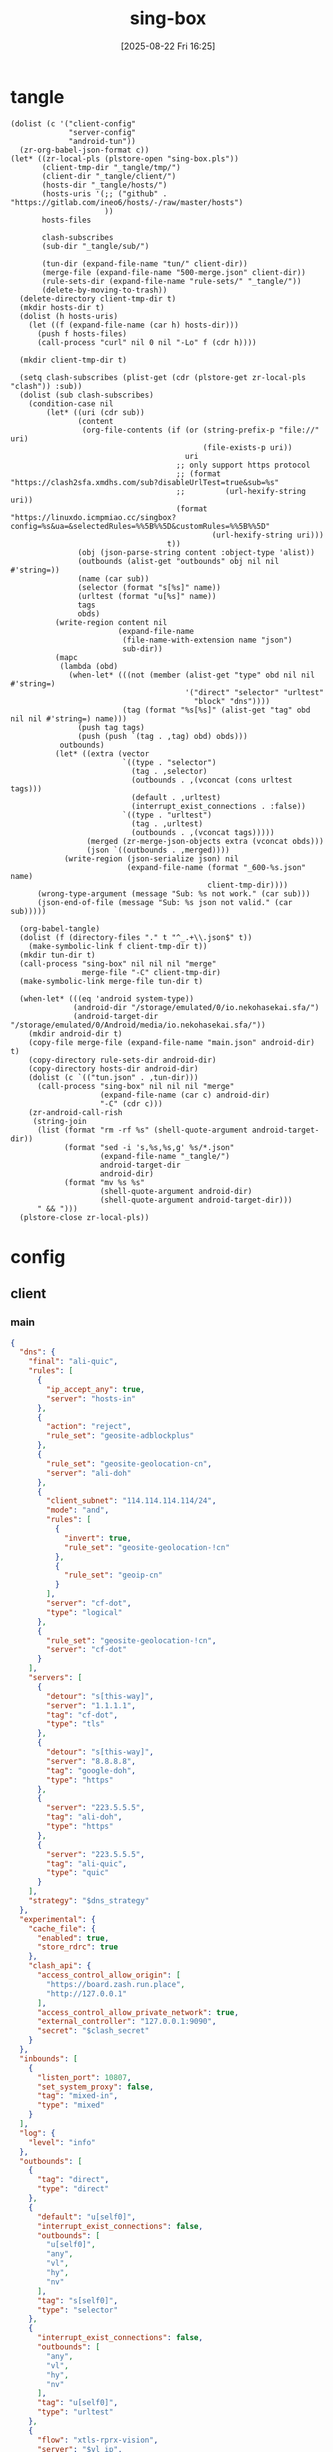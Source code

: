 #+title:      sing-box
#+date:       [2025-08-22 Fri 16:25]
#+filetags:   :network:
#+identifier: 20250822T162554

* tangle
#+begin_src elisp
(dolist (c '("client-config"
             "server-config"
             "android-tun"))
  (zr-org-babel-json-format c))
(let* ((zr-local-pls (plstore-open "sing-box.pls"))
       (client-tmp-dir "_tangle/tmp/")
       (client-dir "_tangle/client/")
       (hosts-dir "_tangle/hosts/")
       (hosts-uris '(;; ("github" . "https://gitlab.com/ineo6/hosts/-/raw/master/hosts")
                     ))
       hosts-files

       clash-subscribes
       (sub-dir "_tangle/sub/")

       (tun-dir (expand-file-name "tun/" client-dir))
       (merge-file (expand-file-name "500-merge.json" client-dir))
       (rule-sets-dir (expand-file-name "rule-sets/" "_tangle/"))
       (delete-by-moving-to-trash))
  (delete-directory client-tmp-dir t)
  (mkdir hosts-dir t)
  (dolist (h hosts-uris)
    (let ((f (expand-file-name (car h) hosts-dir)))
      (push f hosts-files)
      (call-process "curl" nil 0 nil "-Lo" f (cdr h))))
  
  (mkdir client-tmp-dir t)

  (setq clash-subscribes (plist-get (cdr (plstore-get zr-local-pls "clash")) :sub))
  (dolist (sub clash-subscribes)
    (condition-case nil
        (let* ((uri (cdr sub))
               (content
                (org-file-contents (if (or (string-prefix-p "file://" uri)
                                           (file-exists-p uri))
                                       uri
                                     ;; only support https protocol
                                     ;; (format "https://clash2sfa.xmdhs.com/sub?disableUrlTest=true&sub=%s"
                                     ;;         (url-hexify-string uri))
                                     (format "https://linuxdo.icmpmiao.cc/singbox?config=%s&ua=&selectedRules=%%5B%%5D&customRules=%%5B%%5D"
                                             (url-hexify-string uri)))
                                   t))
               (obj (json-parse-string content :object-type 'alist))
               (outbounds (alist-get "outbounds" obj nil nil #'string=))
               (name (car sub))
               (selector (format "s[%s]" name))
               (urltest (format "u[%s]" name))
               tags
               obds)
          (write-region content nil
                        (expand-file-name
                         (file-name-with-extension name "json")
                         sub-dir))
          (mapc
           (lambda (obd)
             (when-let* (((not (member (alist-get "type" obd nil nil #'string=)
                                       '("direct" "selector" "urltest"
                                         "block" "dns"))))
                         (tag (format "%s[%s]" (alist-get "tag" obd nil nil #'string=) name)))
               (push tag tags)
               (push (push `(tag . ,tag) obd) obds)))
           outbounds)
          (let* ((extra (vector
                         `((type . "selector")
                           (tag . ,selector)
                           (outbounds . ,(vconcat (cons urltest tags)))
                           (default . ,urltest)
                           (interrupt_exist_connections . :false))
                         `((type . "urltest")
                           (tag . ,urltest)
                           (outbounds . ,(vconcat tags)))))
                 (merged (zr-merge-json-objects extra (vconcat obds)))
                 (json `((outbounds . ,merged))))
            (write-region (json-serialize json) nil
                          (expand-file-name (format "_600-%s.json" name)
                                            client-tmp-dir))))
      (wrong-type-argument (message "Sub: %s not work." (car sub)))
      (json-end-of-file (message "Sub: %s json not valid." (car sub)))))

  (org-babel-tangle)
  (dolist (f (directory-files "." t "^_.+\\.json$" t))
    (make-symbolic-link f client-tmp-dir t))
  (mkdir tun-dir t)
  (call-process "sing-box" nil nil nil "merge"
                merge-file "-C" client-tmp-dir)
  (make-symbolic-link merge-file tun-dir t)

  (when-let* (((eq 'android system-type))
              (android-dir "/storage/emulated/0/io.nekohasekai.sfa/")
              (android-target-dir "/storage/emulated/0/Android/media/io.nekohasekai.sfa/"))
    (mkdir android-dir t)
    (copy-file merge-file (expand-file-name "main.json" android-dir) t)
    (copy-directory rule-sets-dir android-dir)
    (copy-directory hosts-dir android-dir)
    (dolist (c `(("tun.json" . ,tun-dir)))
      (call-process "sing-box" nil nil nil "merge"
                    (expand-file-name (car c) android-dir)
                    "-C" (cdr c)))
    (zr-android-call-rish
     (string-join
      (list (format "rm -rf %s" (shell-quote-argument android-target-dir))
            (format "sed -i 's,%s,%s,g' %s/*.json"
                    (expand-file-name "_tangle/")
                    android-target-dir
                    android-dir)
            (format "mv %s %s"
                    (shell-quote-argument android-dir)
                    (shell-quote-argument android-target-dir)))
      " && ")))
  (plstore-close zr-local-pls))
#+end_src

* config
:PROPERTIES:
:CUSTOM_ID: 3aeea361-850d-4cc8-b292-065568c194d3
:header-args:json: :var hy_obfs_pass=(substring (json-serialize (plist-get (cdr (plstore-get zr-local-pls "hy")) :obfs-pass)) 1 -1)
:header-args:json+: :var hy_user_pass=(substring (json-serialize (plist-get (cdr (plstore-get zr-local-pls "hy")) :user-pass)) 1 -1)
:header-args:json+: :var hy_host=(substring (json-serialize (plist-get (cdr (plstore-get zr-local-pls "hy")) :host)) 1 -1)
:header-args:json+: :var vl_host=(substring (json-serialize (plist-get (cdr (plstore-get zr-local-pls "vl")) :host)) 1 -1)
:header-args:json+: :var vl_short_id=(substring (json-serialize (plist-get (cdr (plstore-get zr-local-pls "vl")) :short-id)) 1 -1)
:header-args:json+: :var vl_user_uuid=(substring (json-serialize (plist-get (cdr (plstore-get zr-local-pls "vl")) :user-uuid)) 1 -1)
:header-args:json+: :var any_host=(substring (json-serialize (plist-get (cdr (plstore-get zr-local-pls "any")) :host)) 1 -1)
:header-args:json+: :var any_pass=(substring (json-serialize (plist-get (cdr (plstore-get zr-local-pls "any")) :pass)) 1 -1)
:END:

** client
:PROPERTIES:
:tangle-dir: _tangle/tmp
:CUSTOM_ID: 4acfcf10-2bef-4815-af7a-fd5f0271c77f
:END:

*** main
:PROPERTIES:
:CUSTOM_ID: fed30130-cdf9-42cb-805c-50dbb7b4c5bf
:END:
#+header: :var hy_ip=(plist-get (cdr (plstore-get zr-local-pls "hy")) (if (zr-net-has-public-ipv6-addr-p) :ipv6 :ip))
#+header: :var vl_ip=(plist-get (cdr (plstore-get zr-local-pls "vl")) (if (zr-net-has-public-ipv6-addr-p) :ipv6 :ip))
#+header: :var vl_pub_key=(substring (json-serialize (plist-get (cdr (plstore-get zr-local-pls "vl")) :pub-key)) 1 -1)
#+header: :var any_ip=(plist-get (cdr (plstore-get zr-local-pls "any")) (if (zr-net-has-public-ipv6-addr-p) :ipv6 :ip))
#+header: :var rule_sets_dir=(expand-file-name rule-sets-dir)
#+header: :var jsdelivr="https://fastly.jsdelivr.net"
#+header: :var dns_strategy=(if (zr-net-has-public-ipv6-addr-p) "prefer_ipv6" "ipv4_only")
#+header: :var clash_secret=(substring (json-serialize (plist-get (cdr (plstore-get zr-local-pls "clash")) :secret)) 1 -1)
#+name: client-config
#+begin_src json :tangle (zr-org-by-tangle-dir "_500-main.json") :mkdirp t
{
  "dns": {
    "final": "ali-quic",
    "rules": [
      {
        "ip_accept_any": true,
        "server": "hosts-in"
      },
      {
        "action": "reject",
        "rule_set": "geosite-adblockplus"
      },
      {
        "rule_set": "geosite-geolocation-cn",
        "server": "ali-doh"
      },
      {
        "client_subnet": "114.114.114.114/24",
        "mode": "and",
        "rules": [
          {
            "invert": true,
            "rule_set": "geosite-geolocation-!cn"
          },
          {
            "rule_set": "geoip-cn"
          }
        ],
        "server": "cf-dot",
        "type": "logical"
      },
      {
        "rule_set": "geosite-geolocation-!cn",
        "server": "cf-dot"
      }
    ],
    "servers": [
      {
        "detour": "s[this-way]",
        "server": "1.1.1.1",
        "tag": "cf-dot",
        "type": "tls"
      },
      {
        "detour": "s[this-way]",
        "server": "8.8.8.8",
        "tag": "google-doh",
        "type": "https"
      },
      {
        "server": "223.5.5.5",
        "tag": "ali-doh",
        "type": "https"
      },
      {
        "server": "223.5.5.5",
        "tag": "ali-quic",
        "type": "quic"
      }
    ],
    "strategy": "$dns_strategy"
  },
  "experimental": {
    "cache_file": {
      "enabled": true,
      "store_rdrc": true
    },
    "clash_api": {
      "access_control_allow_origin": [
        "https://board.zash.run.place",
        "http://127.0.0.1"
      ],
      "access_control_allow_private_network": true,
      "external_controller": "127.0.0.1:9090",
      "secret": "$clash_secret"
    }
  },
  "inbounds": [
    {
      "listen_port": 10807,
      "set_system_proxy": false,
      "tag": "mixed-in",
      "type": "mixed"
    }
  ],
  "log": {
    "level": "info"
  },
  "outbounds": [
    {
      "tag": "direct",
      "type": "direct"
    },
    {
      "default": "u[self0]",
      "interrupt_exist_connections": false,
      "outbounds": [
        "u[self0]",
        "any",
        "vl",
        "hy",
        "nv"
      ],
      "tag": "s[self0]",
      "type": "selector"
    },
    {
      "interrupt_exist_connections": false,
      "outbounds": [
        "any",
        "vl",
        "hy",
        "nv"
      ],
      "tag": "u[self0]",
      "type": "urltest"
    },
    {
      "flow": "xtls-rprx-vision",
      "server": "$vl_ip",
      "server_port": 38199,
      "tag": "vl",
      "tls": {
        "enabled": true,
        "reality": {
          "enabled": true,
          "public_key": "$vl_pub_key",
          "short_id": "$vl_short_id"
        },
        "server_name": "$vl_host",
        "utls": {
          "enabled": true
        }
      },
      "type": "vless",
      "uuid": "$vl_user_uuid"
    },
    {
      "password": "$any_pass",
      "server": "$any_ip",
      "server_port": 39833,
      "tag": "any",
      "tls": {
        "enabled": true,
        "server_name": "$any_host"
      },
      "type": "anytls"
    },
    {
      "obfs": {
        "password": "$hy_obfs_pass",
        "type": "salamander"
      },
      "password": "$hy_user_pass",
      "server": "$hy_ip",
      "server_port": 30104,
      "tag": "hy",
      "tls": {
        "alpn": [
          "h3"
        ],
        "enabled": true,
        "server_name": "$hy_host"
      },
      "type": "hysteria2"
    },
    {
      "server": "127.0.0.1",
      "server_port": 10808,
      "tag": "nv",
      "type": "http"
    },
    {
      "server": "127.0.0.1",
      "server_port": 8080,
      "tag": "mitm",
      "type": "http"
    }
  ],
  "route": {
    "auto_detect_interface": true,
    "default_domain_resolver": {
      "server": "ali-quic"
    },
    "final": "direct",
    "rule_set": [
      {
        "format": "source",
        "path": "$rule_sets_dir/proxy.json",
        "tag": "proxy-rules",
        "type": "local"
      },
      {
        "format": "source",
        "path": "$rule_sets_dir/direct.json",
        "tag": "direct-rules",
        "type": "local"
      },
      {
        "format": "source",
        "path": "$rule_sets_dir/mitm.json",
        "tag": "mitm-rules",
        "type": "local"
      },
      {
        "format": "binary",
        "tag": "geoip-cloudflare",
        "type": "remote",
        "url": "$jsdelivr/gh/chocolate4u/Iran-sing-box-rules@rule-set/geoip-cloudflare.srs"
      },
      {
        "format": "binary",
        "tag": "geoip-cn",
        "type": "remote",
        "url": "$jsdelivr/gh/SagerNet/sing-geoip@rule-set/geoip-cn.srs"
      },
      {
        "format": "binary",
        "tag": "geosite-geolocation-cn",
        "type": "remote",
        "url": "$jsdelivr/gh/SagerNet/sing-geosite@rule-set/geosite-geolocation-cn.srs"
      },
      {
        "format": "binary",
        "tag": "geosite-geolocation-!cn",
        "type": "remote",
        "url": "$jsdelivr/gh/SagerNet/sing-geosite@rule-set/geosite-geolocation-!cn.srs"
      },
      {
        "format": "binary",
        "tag": "geosite-category-porn",
        "type": "remote",
        "url": "$jsdelivr/gh/SagerNet/sing-geosite@rule-set/geosite-category-porn.srs"
      },
      {
        "format": "binary",
        "tag": "geosite-adblockplus",
        "type": "remote",
        "url": "$jsdelivr/gh/SagerNet/sing-geosite@rule-set/geosite-adblockplus.srs"
      }
    ],
    "rules": [
      {
        "outbound": "mitm",
        "rule_set": "mitm-rules"
      },
      {
        "outbound": "direct",
        "rule_set": "direct-rules"
      },
      {
        "outbound": "s[this-way]",
        "rule_set": [
          "geosite-category-porn",
          "proxy-rules"
        ]
      },
      {
        "action": "resolve"
      },
      {
        "ip_is_private": true,
        "outbound": "direct",
        "rule_set": [
          "geosite-geolocation-cn",
          "geoip-cn"
        ]
      },
      {
        "outbound": "direct",
        "override_address": "<<find-ip()>>",
        "rule_set": "geoip-cloudflare"
      },
      {
        "mode": "and",
        "outbound": "direct",
        "rules": [
          {
            "rule_set": "geoip-cn"
          },
          {
            "invert": true,
            "rule_set": "geosite-geolocation-!cn"
          }
        ],
        "type": "logical"
      },
      {
        "outbound": "s[this-way]",
        "rule_set": "geosite-geolocation-!cn"
      }
    ]
  }
}
#+end_src

*** select
:PROPERTIES:
:CUSTOM_ID: aaba4108-33b4-4d2f-aba4-1bbd1dca6aad
:END:
#+begin_src json :tangle (zr-org-by-tangle-dir "_400-selector.json")
<<gen-this-way()>>
#+end_src

#+name: gen-this-way
#+begin_src elisp
(let* ((self ["s[self0]"])
       (urltest ["u[this-way]"])
       (sub (vconcat (mapcar (lambda (sub) (format "s[%s]" (car sub))) clash-subscribes)))
       (outbounds (vconcat self sub)))
  (json-serialize
   `((outbounds
      . [((type . "selector")
          (tag . "s[this-way]")
          (outbounds . ,(vconcat urltest outbounds))
          (default . ,(elt self 0)))
         ((type . "urltest")
          (tag . ,(elt urltest 0))
          (outbounds . ,outbounds))]))))
#+end_src

*** hosts
:PROPERTIES:
:CUSTOM_ID: b8b405ea-5649-4bb3-9abd-ab60a0332b85
:END:
#+begin_src json :tangle (zr-org-by-tangle-dir "_500-hosts.json")
<<gen-hosts()>>
#+end_src

#+name: gen-hosts
#+begin_src elisp
(let* ((default '((localhost . ["127.0.0.1" "::1"])))
       (hosts (vconcat hosts-files))
       (local-file "_hosts.eld")
       (local (and (file-exists-p local-file)
                   (with-temp-buffer
                     (insert-file-contents local-file)
                     (read (current-buffer))))))
  (json-serialize
   `((dns . (servers [((tag . "hosts-in")
                       (type . "hosts")
                       (path . ,hosts)
                       (predefined . ,(append local default)))])))))
#+end_src

*** platform

**** pc
:PROPERTIES:
:CUSTOM_ID: cf7be985-bfaa-4ed0-8240-190e588c1fd2
:END:
#+begin_src json :tangle (if (eq system-type 'android) "no" (zr-org-by-tangle-dir "_400-dns.json"))
{
  "inbounds": [
    {
      "listen": "::",
      "listen_port": 53,
      "network": "udp",
      "sniff_override_destination": true,
      "tag": "dns-in",
      "type": "direct"
    }
  ],
  "route": {
    "rules": [
      {
        "action": "sniff",
        "inbound": "dns-in",
        "sniffer": "dns"
      },
      {
        "action": "hijack-dns",
        "port": 53,
        "protocol": "dns"
      }
    ]
  }
}
#+end_src

*** tun
:PROPERTIES:
:tangle-dir: _tangle/client/tun
:END:

**** android
:PROPERTIES:
:CUSTOM_ID: 2970e9bb-61e8-4eb3-bc19-233858560385
:END:
#+name: android-tun
#+begin_src json :tangle (if (eq system-type 'android) (zr-org-by-tangle-dir "500-android.json") "no") :mkdirp t
{
  "inbounds": [
    {
      "address": [
        "172.19.0.1/30",
        "fdfe:dcba:9876::1/126"
      ],
      "auto_route": true,
      "endpoint_independent_nat": true,
      "include_package": [
        "com.arlosoft.macrodroid",
        "com.fooview.android.fooview",
        "InfinityLoop1309.NewPipeEnhanced"
      ],
      "mtu": 9000,
      "platform": {
        "http_proxy": {
          "enabled": true,
          "server": "127.0.0.1",
          "server_port": 10807
        }
      },
      "stack": "system",
      "strict_route": true,
      "type": "tun"
    }
  ]
}
#+end_src

*** log timestamp
:PROPERTIES:
:CUSTOM_ID: cf1faa67-36f3-4e44-bec2-312bac3dd217
:END:
#+begin_src json :tangle (if (eq system-type 'gnu/linux) "no" (zr-org-by-tangle-dir "_500-log.json"))
{
  "log": {
    "timestamp": true
  }
}
#+end_src

** server
:PROPERTIES:
:tangle-dir: _tangle/server
:CUSTOM_ID: b85ab91b-1175-4b51-9f3c-f37a0b589979
:header-args+: :var nv_user_name=(substring (json-serialize (plist-get (cdr (plstore-get zr-local-pls "nv")) :user-name)) 1 -1)
:header-args+: :var nv_user_pass=(substring (json-serialize (plist-get (cdr (plstore-get zr-local-pls "nv")) :user-pass)) 1 -1)
:header-args+: :var nv_host=(substring (json-serialize (plist-get (cdr (plstore-get zr-local-pls "nv")) :host)) 1 -1)
:header-args+: :var nv_email=(substring (json-serialize (plist-get (cdr (plstore-get zr-local-pls "nv")) :email)) 1 -1)
:END:

#+header: :var cf_token=(substring (json-serialize (plist-get (cdr (plstore-get zr-local-pls "cf")) :api-token)) 1 -1)
#+header: :var hy_masq=(substring (json-serialize (plist-get (cdr (plstore-get zr-local-pls "hy")) :masq)) 1 -1)
#+header: :var hy_email=(substring (json-serialize (plist-get (cdr (plstore-get zr-local-pls "hy")) :email)) 1 -1)
#+header: :var hy_user_name=(substring (json-serialize (plist-get (cdr (plstore-get zr-local-pls "hy")) :user-name)) 1 -1)
#+header: :var vl_priv_key=(substring (json-serialize (plist-get (cdr (plstore-get zr-local-pls "vl")) :priv-key)) 1 -1)
#+header: :var vl_user_name=(substring (json-serialize (plist-get (cdr (plstore-get zr-local-pls "vl")) :user-name)) 1 -1)
#+header: :var any_email=(substring (json-serialize (plist-get (cdr (plstore-get zr-local-pls "any")) :email)) 1 -1)
#+name: server-config
#+begin_src json :tangle (zr-org-by-tangle-dir "500-main.json") :mkdirp t
{
  "inbounds": [
    {
      "listen": "::",
      "listen_port": 443,
      "tls": {
        "acme": {
          "dns01_challenge": {
            "api_token": "$cf_token",
            "provider": "cloudflare"
          },
          "domain": "$nv_host",
          "email": "$nv_email"
        },
        "enabled": true
      },
      "type": "naive",
      "users": [
        {
          "password": "$nv_user_pass",
          "username": "$nv_user_name"
        }
      ]
    },
    {
      "down_mbps": 500,
      "listen": "::",
      "listen_port": 30104,
      "masquerade": "$hy_masq",
      "obfs": {
        "password": "$hy_obfs_pass",
        "type": "salamander"
      },
      "tls": {
        "acme": {
          "dns01_challenge": {
            "api_token": "$cf_token",
            "provider": "cloudflare"
          },
          "domain": "$hy_host",
          "email": "$hy_email"
        },
        "alpn": [
          "h3"
        ],
        "enabled": true,
        "server_name": "$hy_host"
      },
      "type": "hysteria2",
      "up_mbps": 500,
      "users": [
        {
          "name": "$hy_user_name",
          "password": "$hy_user_pass"
        }
      ]
    },
    {
      "listen": "::",
      "listen_port": 38199,
      "tag": "vless-vision-reality",
      "tls": {
        "enabled": true,
        "reality": {
          "enabled": true,
          "handshake": {
            "server": "$vl_host",
            "server_port": 443
          },
          "private_key": "$vl_priv_key",
          "short_id": [
            "$vl_short_id"
          ]
        },
        "server_name": "$vl_host"
      },
      "type": "vless",
      "users": [
        {
          "flow": "xtls-rprx-vision",
          "name": "$vl_user_name",
          "uuid": "$vl_user_uuid"
        }
      ]
    },
    {
      "listen": "::",
      "listen_port": 39833,
      "tls": {
        "acme": {
          "dns01_challenge": {
            "api_token": "$cf_token",
            "provider": "cloudflare"
          },
          "domain": "$any_host",
          "email": "$any_email"
        },
        "enabled": true,
        "server_name": "$any_host"
      },
      "type": "anytls",
      "users": [
        {
          "password": "$any_pass"
        }
      ]
    }
  ],
  "log": {
    "level": "info"
  },
  "outbounds": [
    {
      "type": "direct"
    }
  ]
}
#+end_src

#+header: :var nv_ip=(plist-get (cdr (plstore-get zr-local-pls "nv")) (if (zr-net-has-public-ipv6-addr-p) :ipv6 :ip))
#+begin_src json :tangle (expand-file-name "config.json" "_tangle/naive") :mkdirp t
{
  "listen": "http://127.0.0.1:10808",
  "proxy": "quic://$nv_user_name:$nv_user_pass@$nv_host",
  "host-resolver-rules": "MAP $nv_host $nv_ip"
}
#+end_src

* rule-sets
:PROPERTIES:
:tangle-dir: (expand-file-name rule-sets-dir)
:END:
https://sing-box.sagernet.org/zh/configuration/rule-set/headless-rule/

** proxy
:PROPERTIES:
:CUSTOM_ID: 86dd13c4-1322-4298-a426-d3bbed2b8a44
:END:
#+begin_src json :tangle (zr-org-by-tangle-dir "proxy.json") :mkdirp t
<<gen-proxy-rule-set()>>
#+end_src

#+name: gen-proxy-rule-set
#+begin_src elisp
(let* ((rules (zr-net-read-proxy-rules))
       (proxy (gethash "proxy" rules))
       (hosts (gethash "autoproxy_hosts" rules))
       (local-file "_proxy.eld")
       (local (and (file-exists-p local-file)
                   (with-temp-buffer
                     (insert-file-contents local-file)
                     (read (current-buffer)))))
       suffix)
  (cl-mapc
   (lambda (p h)
     (when (string= "HTTP 127.0.0.1:10808" p)
       (push h suffix)))
   proxy hosts)
  (json-serialize
   `((version . 3)
     (rules . ,(vconcat local (vector `((domain_suffix . ,(apply #'vconcat suffix)))))))))
#+end_src

** direct
:PROPERTIES:
:CUSTOM_ID: f436f071-b706-45c3-a131-db6e6e84d786
:END:
#+begin_src json :tangle (zr-org-by-tangle-dir "direct.json") :mkdirp t
<<gen-direct-rule-set()>>
#+end_src

#+name: gen-direct-rule-set
#+begin_src elisp
(let* ((default [((domain_suffix . []))])
       (local-file "_direct.eld")
       (local (and (file-exists-p local-file)
                   (with-temp-buffer
                     (insert-file-contents local-file)
                     (read (current-buffer))))))
  (json-serialize
   `((version . 3)
     (rules . ,(vconcat local default)))))
#+end_src

** mitm
:PROPERTIES:
:CUSTOM_ID: 6e15e6bb-74d3-4b61-8cc5-a6a733cc9eec
:END:
#+begin_src json :tangle (zr-org-by-tangle-dir "mitm.json") :mkdirp t
<<gen-mitm-rule-set()>>
#+end_src

#+name: gen-mitm-rule-set
#+begin_src elisp
(let* ((place-holder [((domain_suffix . [".it-just-a-placeholder"]))])
       (local-file "_mitm.eld")
       (local (and (file-exists-p local-file)
                   (with-temp-buffer
                     (insert-file-contents local-file)
                     (read (current-buffer))))))
  (json-serialize
   `((version . 3)
     (rules . [((type . "logical")
                (mode . "and")
                (rules
                 . ,(vconcat [((process_path_regex
                                . ["[\\\\/]mitmproxy(\\.exe)?$"])
                               (invert . t))]
                             (or local place-holder))))]))))
#+end_src

* helper
#+name: find-ip
#+begin_src elisp :var cdn="cf" type=(if (zr-net-has-public-ipv6-addr-p) 6 4)
(let* ((result-dir (format "../cloudflarest/_results/%s-%d/" cdn type))
       (results (directory-files result-dir t "^[^.]+\\.csv$"))
       (result "104.17.133.211"))
  (when results
    (let ((latest (car (last results))))
      (with-temp-buffer
        (insert-file-contents latest)
        (goto-char (point-min))
        (forward-line)
        (let ((pos (point)))
          (search-forward "," (pos-eol))
          (setq result (buffer-substring pos (1- (point))))))))
  result)
#+end_src
